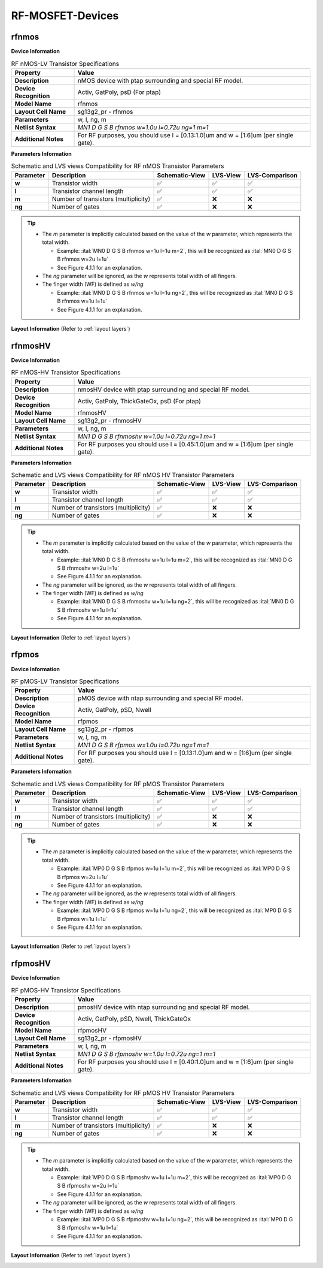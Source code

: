 RF-MOSFET-Devices
=================

rfnmos
------

**Device Information**

.. list-table:: RF nMOS-LV Transistor Specifications
   :header-rows: 1
   :stub-columns: 1

   * - Property
     - Value
   * - Description
     - nMOS device with ptap surrounding and special RF model.
   * - Device Recognition
     - Activ, GatPoly, psD (For ptap)
   * - Model Name
     - rfnmos
   * - Layout Cell Name
     - sg13g2_pr - rfnmos
   * - Parameters
     - w, l, ng, m
   * - Netlist Syntax
     - `MN1 D G S B rfnmos w=1.0u l=0.72u ng=1 m=1`
   * - Additional Notes
     - For RF purposes, you should use l = [0.13:1.0]um and w = [1:6]um (per single gate).

**Parameters Information**

.. list-table:: Schematic and LVS views Compatibility for RF nMOS Transistor Parameters
   :header-rows: 1
   :stub-columns: 1

   * - Parameter
     - Description
     - Schematic-View
     - LVS-View
     - LVS-Comparison
   * - w
     - Transistor width
     - ✅
     - ✅
     - ✅
   * - l
     - Transistor channel length
     - ✅
     - ✅
     - ✅
   * - m
     - Number of transistors (multiplicity)
     - ✅
     - ❌
     - ❌
   * - ng
     - Number of gates
     - ✅
     - ❌
     - ❌

.. tip::
    - The `m` parameter is implicitly calculated based on the value of the `w` parameter, which represents the total width.

      - Example: :ital:`MN0 D G S B rfnmos w=1u l=1u m=2`, this will be recognized as :ital:`MN0 D G S B rfnmos w=2u l=1u`

      - See Figure 4.1.1 for an explanation.

    - The `ng` parameter will be ignored, as the `w` represents total width of all fingers.
    - The finger width (WF) is defined as `w/ng`

      - Example: :ital:`MN0 D G S B rfnmos w=1u l=1u ng=2`, this will be recognized as :ital:`MN0 D G S B rfnmos w=1u l=1u`

      - See Figure 4.1.1 for an explanation.


**Layout Information** (Refer to :ref:`layout layers`)

.. image:: images/rfnmos_layout.png
    :width: 400
    :align: center
    :alt: RF nMOS Transistor - layout

.. rst-class:: center

    Figure 4.2.1 Layout for RF nMOS-LV transistor


rfnmosHV
--------

**Device Information**

.. list-table:: RF nMOS-HV Transistor Specifications
   :header-rows: 1
   :stub-columns: 1

   * - Property
     - Value
   * - Description
     - nmosHV device with ptap surrounding and special RF model.
   * - Device Recognition
     - Activ, GatPoly, ThickGateOx, psD (For ptap)
   * - Model Name
     - rfnmosHV
   * - Layout Cell Name
     - sg13g2_pr - rfnmosHV
   * - Parameters
     - w, l, ng, m
   * - Netlist Syntax
     - `MN1 D G S B rfnmoshv w=1.0u l=0.72u ng=1 m=1`
   * - Additional Notes
     - For RF purposes you should use l = [0.45:1.0]um and w = [1:6]um (per single gate).

**Parameters Information**

.. list-table:: Schematic and LVS views Compatibility for RF nMOS HV Transistor Parameters
   :header-rows: 1
   :stub-columns: 1

   * - Parameter
     - Description
     - Schematic-View
     - LVS-View
     - LVS-Comparison
   * - w
     - Transistor width
     - ✅
     - ✅
     - ✅
   * - l
     - Transistor channel length
     - ✅
     - ✅
     - ✅
   * - m
     - Number of transistors (multiplicity)
     - ✅
     - ❌
     - ❌
   * - ng
     - Number of gates
     - ✅
     - ❌
     - ❌

.. tip::
    - The `m` parameter is implicitly calculated based on the value of the `w` parameter, which represents the total width.

      - Example: :ital:`MN0 D G S B rfnmoshv w=1u l=1u m=2`, this will be recognized as :ital:`MN0 D G S B rfnmoshv w=2u l=1u`

      - See Figure 4.1.1 for an explanation.

    - The `ng` parameter will be ignored, as the `w` represents total width of all fingers.
    - The finger width (WF) is defined as `w/ng`

      - Example: :ital:`MN0 D G S B rfnmoshv w=1u l=1u ng=2`, this will be recognized as :ital:`MN0 D G S B rfnmoshv w=1u l=1u`

      - See Figure 4.1.1 for an explanation.

**Layout Information** (Refer to :ref:`layout layers`)

.. image:: images/rfnmoshv_layout.png
    :width: 400
    :align: center
    :alt: RF nMOS HV Transistor - layout

.. rst-class:: center

    Figure 4.2.2 Layout for RF nMOS-HV Transistor


rfpmos
------

**Device Information**

.. list-table:: RF pMOS-LV Transistor Specifications
   :header-rows: 1
   :stub-columns: 1

   * - Property
     - Value
   * - Description
     - pMOS device with ntap surrounding and special RF model.
   * - Device Recognition
     - Activ, GatPoly, pSD, Nwell 
   * - Model Name
     - rfpmos
   * - Layout Cell Name
     - sg13g2_pr - rfpmos
   * - Parameters
     - w, l, ng, m
   * - Netlist Syntax
     - `MN1 D G S B rfpmos w=1.0u l=0.72u ng=1 m=1`
   * - Additional Notes
     - For RF purposes you should use l = [0.13:1.0]um and w = [1:6]um (per single gate).

**Parameters Information**

.. list-table:: Schematic and LVS views Compatibility for RF pMOS Transistor Parameters
   :header-rows: 1
   :stub-columns: 1

   * - Parameter
     - Description
     - Schematic-View
     - LVS-View
     - LVS-Comparison
   * - w
     - Transistor width
     - ✅
     - ✅
     - ✅
   * - l
     - Transistor channel length
     - ✅
     - ✅
     - ✅
   * - m
     - Number of transistors (multiplicity)
     - ✅
     - ❌
     - ❌
   * - ng
     - Number of gates
     - ✅
     - ❌
     - ❌

.. tip::
    - The `m` parameter is implicitly calculated based on the value of the `w` parameter, which represents the total width.

      - Example: :ital:`MP0 D G S B rfpmos w=1u l=1u m=2`, this will be recognized as :ital:`MP0 D G S B rfpmos w=2u l=1u`

      - See Figure 4.1.1 for an explanation.

    - The `ng` parameter will be ignored, as the `w` represents total width of all fingers.
    - The finger width (WF) is defined as `w/ng`

      - Example: :ital:`MP0 D G S B rfpmos w=1u l=1u ng=2`, this will be recognized as :ital:`MP0 D G S B rfpmos w=1u l=1u`

      - See Figure 4.1.1 for an explanation.

**Layout Information** (Refer to :ref:`layout layers`)

.. image:: images/rfpmos_layout.png
    :width: 400
    :align: center
    :alt: RF pMOS Transistor - layout

.. rst-class:: center

    Figure 4.2.3 Layout for RF pMOS-LV Transistor


rfpmosHV
--------

**Device Information**

.. list-table:: RF pMOS-HV Transistor Specifications
   :header-rows: 1
   :stub-columns: 1

   * - Property
     - Value
   * - Description
     - pmosHV device with ntap surrounding and special RF model.
   * - Device Recognition
     - Activ, GatPoly, pSD, Nwell, ThickGateOx
   * - Model Name
     - rfpmosHV
   * - Layout Cell Name
     - sg13g2_pr - rfpmosHV
   * - Parameters
     - w, l, ng, m
   * - Netlist Syntax
     - `MN1 D G S B rfpmoshv w=1.0u l=0.72u ng=1 m=1`
   * - Additional Notes
     - For RF purposes you should use l = [0.40:1.0]um and w = [1:6]um (per single gate).

**Parameters Information**

.. list-table:: Schematic and LVS views Compatibility for RF pMOS HV Transistor Parameters
   :header-rows: 1
   :stub-columns: 1

   * - Parameter
     - Description
     - Schematic-View
     - LVS-View
     - LVS-Comparison
   * - w
     - Transistor width
     - ✅
     - ✅
     - ✅
   * - l
     - Transistor channel length
     - ✅
     - ✅
     - ✅
   * - m
     - Number of transistors (multiplicity)
     - ✅
     - ❌
     - ❌
   * - ng
     - Number of gates
     - ✅
     - ❌
     - ❌

.. tip::
    - The `m` parameter is implicitly calculated based on the value of the `w` parameter, which represents the total width.

      - Example: :ital:`MP0 D G S B rfpmoshv w=1u l=1u m=2`, this will be recognized as :ital:`MP0 D G S B rfpmoshv w=2u l=1u`

      - See Figure 4.1.1 for an explanation.

    - The `ng` parameter will be ignored, as the `w` represents total width of all fingers.
    - The finger width (WF) is defined as `w/ng`

      - Example: :ital:`MP0 D G S B rfpmoshv w=1u l=1u ng=2`, this will be recognized as :ital:`MP0 D G S B rfpmoshv w=1u l=1u`

      - See Figure 4.1.1 for an explanation.

**Layout Information** (Refer to :ref:`layout layers`)

.. image:: images/rfpmoshv_layout.png
    :width: 400
    :align: center
    :alt: RF pMOS HV Transistor - layout

.. rst-class:: center

    Figure 4.2.4 Layout for RF pMOS-HV transistor
